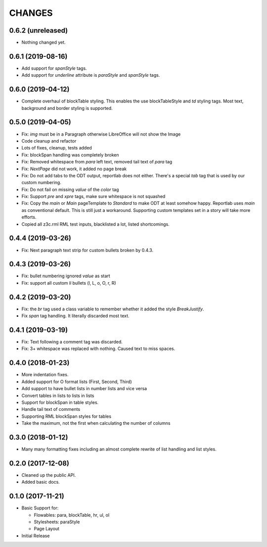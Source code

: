 CHANGES
=======

0.6.2 (unreleased)
------------------

- Nothing changed yet.


0.6.1 (2019-08-16)
------------------

- Add support for `spanStyle` tags.

- Add support for `underline` attribute is `paraStyle` and `spanStyle` tags.


0.6.0 (2019-04-12)
------------------

- Complete overhaul of blockTable styling.
  This enables the use blockTableStyle and `td` styling tags.
  Most text, background and border styling is supported.


0.5.0 (2019-04-05)
------------------

- Fix: `img` must be in a Paragraph otherwise LibreOffice will not show the
  Image

- Code cleanup and refactor

- Lots of fixes, cleanup, tests added

- Fix: blockSpan handling was completely broken

- Fix: Removed whitespace from `para` left text,
  removed tail text of `para` tag

- Fix: `NextPage` did not work, it added no page break

- Fix: Do not add tabs to the ODT output, reportlab does not either.
  There's a special `tab` tag that is used by our custom numbering.

- Fix: Do not fail on missing `value` of the `color` tag

- Fix: Support `pre` and `xpre` tags, make sure whitespace is not squashed

- Fix: Copy the `main` or `Main` pageTemplate to `Standard` to make ODT
  at least somehow happy. Reportlab uses `main` as conventional default.
  This is still just a workaround. Supporting custom templates set in a story
  will take more efforts.

- Copied all z3c.rml RML test inputs, blacklisted a lot, listed shortcomings.

0.4.4 (2019-03-26)
------------------

- Fix: Next paragraph text strip for custom bullets broken by 0.4.3.


0.4.3 (2019-03-26)
------------------

- Fix: bullet numbering ignored `value` as start

- Fix: support all custom `li` bullets (l, L, o, O, r, R)


0.4.2 (2019-03-20)
------------------

- Fix: the `br` tag used a class variable to remember whether it added the
  style `BreakJustify`.
- Fix `span` tag handling. It literally discarded most text.


0.4.1 (2019-03-19)
------------------

- Fix: Text following a comment tag was discarded.

- Fix: 3+ whitespace was replaced with nothing. Caused text to miss spaces.


0.4.0 (2018-01-23)
------------------

- More indentation fixes.

- Added support for O format lists (First, Second, Third)

- Add support to have bullet lists in number lists and vice versa

- Convert tables in lists to lists in lists

- Support for blockSpan in table styles.

- Handle tail text of comments

- Supporting RML blockSpan styles for tables

- Take the maximum, not the first when calculating the number of columns


0.3.0 (2018-01-12)
------------------

- Many many formatting fixes including an almost complete rewrite of
  list handling and list styles.


0.2.0 (2017-12-08)
------------------

- Cleaned up the public API.

- Added basic docs.


0.1.0 (2017-11-21)
------------------

- Basic Support for:

  * Flowables: para, blockTable, hr, ul, ol

  * Stylesheets: paraStyle

  * Page Layout

- Initial Release
